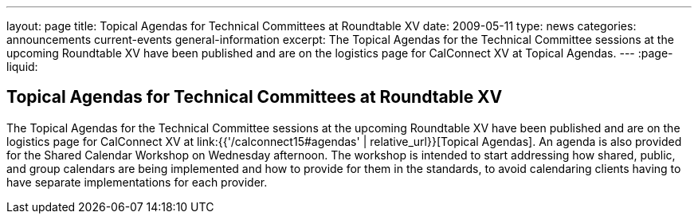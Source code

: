 ---
layout: page
title: Topical Agendas for Technical Committees at Roundtable XV
date: 2009-05-11
type: news
categories: announcements current-events general-information
excerpt: The Topical Agendas for the Technical Committee sessions at the upcoming Roundtable XV have been published and are on the logistics page for CalConnect XV at Topical Agendas.
---
:page-liquid:

== Topical Agendas for Technical Committees at Roundtable XV

The Topical Agendas for the Technical Committee sessions at the upcoming Roundtable XV have been published and are on the logistics page for CalConnect XV at link:{{'/calconnect15#agendas' | relative_url}}[Topical Agendas]. An agenda is also provided for the Shared Calendar Workshop on Wednesday afternoon. The workshop is intended to start addressing how shared, public, and group calendars are being implemented and how to provide for them in the standards, to avoid calendaring clients having to have separate implementations for each provider.

